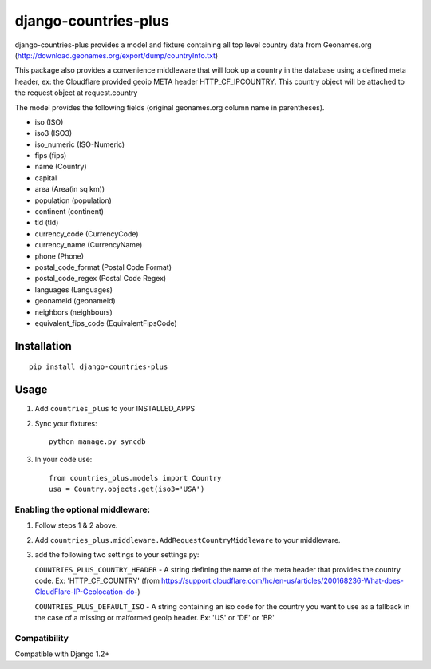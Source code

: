 =====================
django-countries-plus
=====================

django-countries-plus provides a model and fixture containing all top level country data from Geonames.org (http://download.geonames.org/export/dump/countryInfo.txt)

This package also provides a convenience middleware that will look up a country in the database using a defined meta header, ex:  the Cloudflare provided geoip META header HTTP_CF_IPCOUNTRY.  This country object will be
attached to the request object at request.country

The model provides the following fields (original geonames.org column name in parentheses).

* iso (ISO)
* iso3 (ISO3)
* iso_numeric (ISO-Numeric)
* fips (fips)
* name (Country)
* capital
* area (Area(in sq km))
* population (population)
* continent (continent)
* tld (tld)
* currency_code (CurrencyCode)
* currency_name (CurrencyName)
* phone (Phone)
* postal_code_format (Postal Code Format)
* postal_code_regex (Postal Code Regex)
* languages (Languages)
* geonameid (geonameid)
* neighbors (neighbours)
* equivalent_fips_code (EquivalentFipsCode)


------------
Installation
------------

::

    pip install django-countries-plus


------------
Usage
------------

1. Add ``countries_plus`` to your INSTALLED_APPS

2. Sync your fixtures::

        python manage.py syncdb

3. In your code use::

        from countries_plus.models import Country
        usa = Country.objects.get(iso3='USA')


Enabling the optional middleware:
---------------------------------
1.  Follow steps 1 & 2 above.

2.  Add ``countries_plus.middleware.AddRequestCountryMiddleware`` to your middleware.

3.  add the following two settings to your settings.py:

    ``COUNTRIES_PLUS_COUNTRY_HEADER``   -   A string defining the name of the meta header that provides the country code.  Ex: 'HTTP_CF_COUNTRY' (from https://support.cloudflare.com/hc/en-us/articles/200168236-What-does-CloudFlare-IP-Geolocation-do-)

    ``COUNTRIES_PLUS_DEFAULT_ISO``  -   A string containing an iso code for the country you want to use as a fallback in the case of a missing or malformed geoip header.  Ex:  'US' or 'DE' or 'BR'

Compatibility
-------------
Compatible with Django 1.2+
